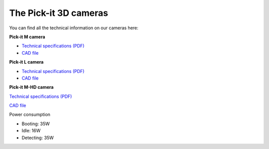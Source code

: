 The Pick-it 3D cameras
======================

You can find all the technical information on our cameras here:

| **Pick-it M camera**

-  `Technical specifications
   (PDF) <https://pickit.page.link/camera-m-manual>`__
-  `CAD
   file <http://support.pickit3d.com/article/31-pick-it-cad-step-files-camera-processor>`__

**Pick-it L camera**

-  `Technical specifications
   (PDF) <https://pickit.page.link/camera-l-manual>`__
-  `CAD
   file <http://support.pickit3d.com/article/31-pick-it-cad-step-files-camera-processor>`__

| **Pick-it M-HD camera**

`Technical specifications
(PDF) <https://pickit.page.link/camera-m-hd-manual>`__

`CAD
file <https://drive.google.com/uc?export=download&id=18jplQTtCCeuYXxpn4azPNVmTp-NmLwni>`__

Power consumption

-  Booting: 35W
-  Idle: 16W
-  Detecting: 35W
